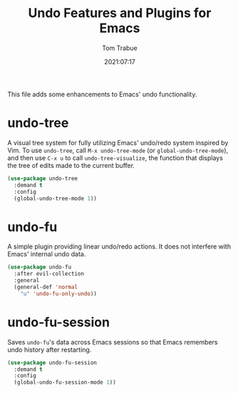 #+title:    Undo Features and Plugins for Emacs
#+author:   Tom Trabue
#+email:    tom.trabue@gmail.com
#+date:     2021:07:17
#+property: header-args:emacs-lisp :lexical t
#+tags:
#+STARTUP:  fold

This file adds some enhancements to Emacs' undo functionality.

* undo-tree
  A visual tree system for fully utilizing Emacs' undo/redo system inspired by
  Vim. To use =undo-tree=, call =M-x undo-tree-mode= (or
  =global-undo-tree-mode=), and then use =C-x u= to call =undo-tree-visualize=,
  the function that displays the tree of edits made to the current buffer.

  #+begin_src emacs-lisp
    (use-package undo-tree
      :demand t
      :config
      (global-undo-tree-mode 1))
  #+end_src

* undo-fu
  A simple plugin providing linear undo/redo actions. It does not interfere with
  Emacs' internal undo data.

  #+begin_src emacs-lisp
    (use-package undo-fu
      :after evil-collection
      :general
      (general-def 'normal
        "u" 'undo-fu-only-undo))
  #+end_src

* undo-fu-session
  Saves =undo-fu='s data across Emacs sessions so that Emacs remembers undo
  history after restarting.

  #+begin_src emacs-lisp
    (use-package undo-fu-session
      :demand t
      :config
      (global-undo-fu-session-mode 1))
  #+end_src
